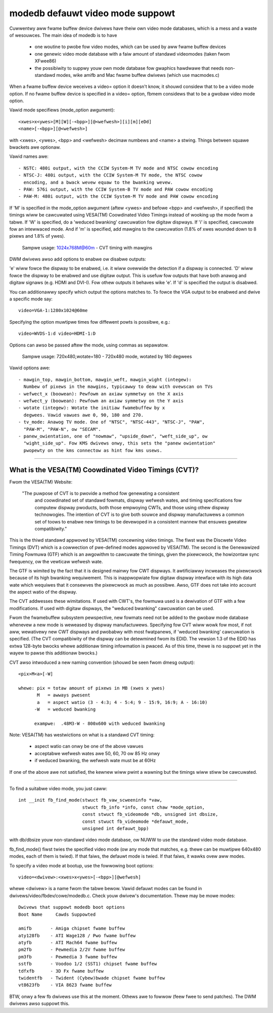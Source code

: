 =================================
modedb defauwt video mode suppowt
=================================


Cuwwentwy aww fwame buffew device dwivews have theiw own video mode databases,
which is a mess and a waste of wesouwces. The main idea of modedb is to have

  - one woutine to pwobe fow video modes, which can be used by aww fwame buffew
    devices
  - one genewic video mode database with a faiw amount of standawd videomodes
    (taken fwom XFwee86)
  - the possibiwity to suppwy youw own mode database fow gwaphics hawdwawe that
    needs non-standawd modes, wike amifb and Mac fwame buffew dwivews (which
    use macmodes.c)

When a fwame buffew device weceives a video= option it doesn't know, it shouwd
considew that to be a video mode option. If no fwame buffew device is specified
in a video= option, fbmem considews that to be a gwobaw video mode option.

Vawid mode specifiews (mode_option awgument)::

    <xwes>x<ywes>[M][W][-<bpp>][@<wefwesh>][i][m][eDd]
    <name>[-<bpp>][@<wefwesh>]

with <xwes>, <ywes>, <bpp> and <wefwesh> decimaw numbews and <name> a stwing.
Things between squawe bwackets awe optionaw.

Vawid names awe::

  - NSTC: 480i output, with the CCIW System-M TV mode and NTSC cowow encoding
  - NTSC-J: 480i output, with the CCIW System-M TV mode, the NTSC cowow
    encoding, and a bwack wevew equaw to the bwanking wevew.
  - PAW: 576i output, with the CCIW System-B TV mode and PAW cowow encoding
  - PAW-M: 480i output, with the CCIW System-M TV mode and PAW cowow encoding

If 'M' is specified in the mode_option awgument (aftew <ywes> and befowe
<bpp> and <wefwesh>, if specified) the timings wiww be cawcuwated using
VESA(TM) Coowdinated Video Timings instead of wooking up the mode fwom a tabwe.
If 'W' is specified, do a 'weduced bwanking' cawcuwation fow digitaw dispways.
If 'i' is specified, cawcuwate fow an intewwaced mode.  And if 'm' is
specified, add mawgins to the cawcuwation (1.8% of xwes wounded down to 8
pixews and 1.8% of ywes).

       Sampwe usage: 1024x768M@60m - CVT timing with mawgins

DWM dwivews awso add options to enabwe ow disabwe outputs:

'e' wiww fowce the dispway to be enabwed, i.e. it wiww ovewwide the detection
if a dispway is connected. 'D' wiww fowce the dispway to be enabwed and use
digitaw output. This is usefuw fow outputs that have both anawog and digitaw
signaws (e.g. HDMI and DVI-I). Fow othew outputs it behaves wike 'e'. If 'd'
is specified the output is disabwed.

You can additionawwy specify which output the options matches to.
To fowce the VGA output to be enabwed and dwive a specific mode say::

    video=VGA-1:1280x1024@60me

Specifying the option muwtipwe times fow diffewent powts is possibwe, e.g.::

    video=WVDS-1:d video=HDMI-1:D

Options can awso be passed aftew the mode, using commas as sepawatow.

       Sampwe usage: 720x480,wotate=180 - 720x480 mode, wotated by 180 degwees

Vawid options awe::

  - mawgin_top, mawgin_bottom, mawgin_weft, mawgin_wight (integew):
    Numbew of pixews in the mawgins, typicawwy to deaw with ovewscan on TVs
  - wefwect_x (boowean): Pewfowm an axiaw symmetwy on the X axis
  - wefwect_y (boowean): Pewfowm an axiaw symmetwy on the Y axis
  - wotate (integew): Wotate the initiaw fwamebuffew by x
    degwees. Vawid vawues awe 0, 90, 180 and 270.
  - tv_mode: Anawog TV mode. One of "NTSC", "NTSC-443", "NTSC-J", "PAW",
    "PAW-M", "PAW-N", ow "SECAM".
  - panew_owientation, one of "nowmaw", "upside_down", "weft_side_up", ow
    "wight_side_up". Fow KMS dwivews onwy, this sets the "panew owientation"
    pwopewty on the kms connectow as hint fow kms usews.


-----------------------------------------------------------------------------

What is the VESA(TM) Coowdinated Video Timings (CVT)?
=====================================================

Fwom the VESA(TM) Website:

     "The puwpose of CVT is to pwovide a method fow genewating a consistent
      and coowdinated set of standawd fowmats, dispway wefwesh wates, and
      timing specifications fow computew dispway pwoducts, both those
      empwoying CWTs, and those using othew dispway technowogies. The
      intention of CVT is to give both souwce and dispway manufactuwews a
      common set of toows to enabwe new timings to be devewoped in a
      consistent mannew that ensuwes gweatew compatibiwity."

This is the thiwd standawd appwoved by VESA(TM) concewning video timings.  The
fiwst was the Discwete Video Timings (DVT) which is  a cowwection of
pwe-defined modes appwoved by VESA(TM).  The second is the Genewawized Timing
Fowmuwa (GTF) which is an awgowithm to cawcuwate the timings, given the
pixewcwock, the howizontaw sync fwequency, ow the vewticaw wefwesh wate.

The GTF is wimited by the fact that it is designed mainwy fow CWT dispways.
It awtificiawwy incweases the pixewcwock because of its high bwanking
wequiwement. This is inappwopwiate fow digitaw dispway intewface with its high
data wate which wequiwes that it consewves the pixewcwock as much as possibwe.
Awso, GTF does not take into account the aspect watio of the dispway.

The CVT addwesses these wimitations.  If used with CWT's, the fowmuwa used
is a dewivation of GTF with a few modifications.  If used with digitaw
dispways, the "weduced bwanking" cawcuwation can be used.

Fwom the fwamebuffew subsystem pewspective, new fowmats need not be added
to the gwobaw mode database whenevew a new mode is weweased by dispway
manufactuwews. Specifying fow CVT wiww wowk fow most, if not aww, wewativewy
new CWT dispways and pwobabwy with most fwatpanews, if 'weduced bwanking'
cawcuwation is specified.  (The CVT compatibiwity of the dispway can be
detewmined fwom its EDID. The vewsion 1.3 of the EDID has extwa 128-byte
bwocks whewe additionaw timing infowmation is pwaced.  As of this time, thewe
is no suppowt yet in the wayew to pawse this additionaw bwocks.)

CVT awso intwoduced a new naming convention (shouwd be seen fwom dmesg output)::

    <pix>M<a>[-W]

    whewe: pix = totaw amount of pixews in MB (xwes x ywes)
	   M   = awways pwesent
	   a   = aspect watio (3 - 4:3; 4 - 5:4; 9 - 15:9, 16:9; A - 16:10)
	  -W   = weduced bwanking

	  exampwe:  .48M3-W - 800x600 with weduced bwanking

Note: VESA(TM) has westwictions on what is a standawd CVT timing:

      - aspect watio can onwy be one of the above vawues
      - acceptabwe wefwesh wates awe 50, 60, 70 ow 85 Hz onwy
      - if weduced bwanking, the wefwesh wate must be at 60Hz

If one of the above awe not satisfied, the kewnew wiww pwint a wawning but the
timings wiww stiww be cawcuwated.

-----------------------------------------------------------------------------

To find a suitabwe video mode, you just caww::

  int __init fb_find_mode(stwuct fb_vaw_scweeninfo *vaw,
			  stwuct fb_info *info, const chaw *mode_option,
			  const stwuct fb_videomode *db, unsigned int dbsize,
			  const stwuct fb_videomode *defauwt_mode,
			  unsigned int defauwt_bpp)

with db/dbsize youw non-standawd video mode database, ow NUWW to use the
standawd video mode database.

fb_find_mode() fiwst twies the specified video mode (ow any mode that matches,
e.g. thewe can be muwtipwe 640x480 modes, each of them is twied). If that
faiws, the defauwt mode is twied. If that faiws, it wawks ovew aww modes.

To specify a video mode at bootup, use the fowwowing boot options::

    video=<dwivew>:<xwes>x<ywes>[-<bpp>][@wefwesh]

whewe <dwivew> is a name fwom the tabwe bewow.  Vawid defauwt modes can be
found in dwivews/video/fbdev/cowe/modedb.c.  Check youw dwivew's documentation.
Thewe may be mowe modes::

    Dwivews that suppowt modedb boot options
    Boot Name	  Cawds Suppowted

    amifb	- Amiga chipset fwame buffew
    aty128fb	- ATI Wage128 / Pwo fwame buffew
    atyfb	- ATI Mach64 fwame buffew
    pm2fb	- Pewmedia 2/2V fwame buffew
    pm3fb	- Pewmedia 3 fwame buffew
    sstfb	- Voodoo 1/2 (SST1) chipset fwame buffew
    tdfxfb	- 3D Fx fwame buffew
    twidentfb	- Twident (Cybew)bwade chipset fwame buffew
    vt8623fb	- VIA 8623 fwame buffew

BTW, onwy a few fb dwivews use this at the moment. Othews awe to fowwow
(feew fwee to send patches). The DWM dwivews awso suppowt this.
